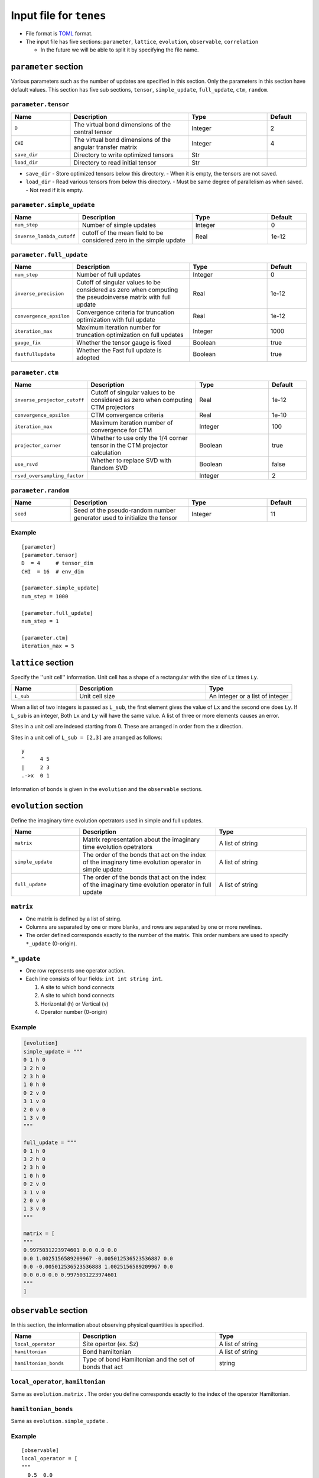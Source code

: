 .. highlight:: none

Input file for ``tenes`` 
---------------------------------


-  File format is
   `TOML <https://github.com/toml-lang/toml/blob/master/versions/ja/toml-v0.5.0.md>`__
   format.
-  The input file has five sections: ``parameter``, ``lattice``, ``evolution``, ``observable``, ``correlation``

   -   In the future we will be able to split it by specifying the file name.

``parameter`` section
========================

Various parameters such as the number of updates are specified in this section. 
Only the parameters in this section have default values.
This section has five sub sections, ``tensor``, ``simple_update``, ``full_update``, ``ctm``, ``random``.

``parameter.tensor``
~~~~~~~~~~~~~~~~~~~~

.. csv-table::
   :header: "Name", "Description", "Type", "Default"
   :widths: 15, 30, 20, 10

   ``D``,        The virtual bond dimensions of the central tensor,  Integer,   2
   ``CHI``,      The virtual bond dimensions of the angular transfer matrix,        Integer,   4
   ``save_dir``, Directory to write optimized tensors, Str, ""
   ``load_dir``, Directory to read initial tensor, Str, ""


- ``save_dir``
  - Store optimized tensors below this directory.
  - When it is empty, the tensors are not saved.
- ``load_dir``
  - Read various tensors from below this directory.
  - Must be same degree of parallelism as when saved.
  - Not read if it is empty.


``parameter.simple_update``
~~~~~~~~~~~~~~~~~~~~~~~~~~~

.. csv-table::
   :header: "Name", "Description", "Type", "Default"
   :widths: 15, 30, 20, 10

   ``num_step``,              Number of simple updates, Integer, 0
   ``inverse_lambda_cutoff``, cutoff of the mean field to be considered zero in the simple update, Real, 1e-12

``parameter.full_update``
~~~~~~~~~~~~~~~~~~~~~~~~~

.. csv-table::
   :header: "Name", "Description", "Type", "Default"
   :widths: 15, 30, 20, 10

   ``num_step``,                 Number of full updates,  Integer,   0
   ``inverse_precision``,        Cutoff of singular values to be considered as zero when computing the pseudoinverse matrix with full update, Real,   1e-12
   ``convergence_epsilon``,      Convergence criteria for truncation optimization with full update, Real, 1e-12
   ``iteration_max``,            Maximum iteration number for truncation optimization on full updates,    Integer,   1000
   ``gauge_fix``,                Whether the tensor gauge is fixed, Boolean, true
   ``fastfullupdate``,           Whether the Fast full update is adopted, Boolean, true

``parameter.ctm``
~~~~~~~~~~~~~~~~~

.. csv-table::
   :header: "Name", "Description", "Type", "Default"
   :widths: 15, 30, 20, 10

   ``inverse_projector_cutoff``, Cutoff of singular values to be considered as zero when computing CTM projectors, Real,   1e-12
   ``convergence_epsilon``,      CTM convergence criteria,                                        Real,   1e-10
   ``iteration_max``,            Maximum iteration number of convergence for CTM,                           Integer,   100
   ``projector_corner``,         Whether to use only the 1/4 corner tensor in the CTM projector calculation,          Boolean, true
   ``use_rsvd``,                 Whether to replace SVD with Random SVD,                    Boolean, false
   ``rsvd_oversampling_factor``, ,                                                       Integer,   2


``parameter.random``
~~~~~~~~~~~~~~~~~~~~~

.. csv-table::
   :header: "Name", "Description", "Type", "Default"
   :widths: 15, 30, 20, 10

   ``seed``, Seed of the pseudo-random number generator used to initialize the tensor, Integer, 11

Example
~~~~~~~

::

    [parameter]
    [parameter.tensor]
    D  = 4     # tensor_dim
    CHI  = 16  # env_dim

    [parameter.simple_update]
    num_step = 1000

    [parameter.full_update]
    num_step = 1

    [parameter.ctm]
    iteration_max = 5


``lattice`` section
========================

Specify the ''unit cell'' information.
Unit cell has a shape of a rectangular with the size of ``Lx`` times ``Ly``.

.. csv-table::
   :header: "Name", "Description", "Type"
   :widths: 15, 30, 20

   ``L_sub``, Unit cell size, An integer or a list of integer


When a list of two integers is passed as ``L_sub``, the first element gives the value of ``Lx`` and the second one does ``Ly``.
If ``L_sub`` is an integer, Both ``Lx`` and ``Ly`` will have the same value.
A list of three or more elements causes an error.

Sites in a unit cell are indexed starting from 0.
These are arranged in order from the x direction.

Sites in a unit cell of ``L_sub = [2,3]`` are arranged as follows::

 y
 ^     4 5
 |     2 3
 .->x  0 1


Information of bonds is given in the ``evolution`` and the ``observable`` sections.

``evolution`` section
========================

Define the imaginary time evolution opetrators used in simple and full updates.

.. csv-table::
   :header: "Name", "Description", "Type"
   :widths: 15, 30, 20

   ``matrix``,        Matrix representation about the imaginary time evolution opetrators, A list of string
   ``simple_update``, The order of the bonds that act on the index of the imaginary time evolution operator in simple update, A list of string
   ``full_update``,   The order of the bonds that act on the index of the imaginary time evolution operator in full update,   A list of string

``matrix``
~~~~~~~~~~

- One matrix is defined by a list of string.
- Columns are separated by one or more blanks, and rows are separated by one or more newlines.
- The order defined corresponds exactly to the number of the matrix. This order numbers are used to specify ``*_update`` (0-origin).

``*_update``
~~~~~~~~~~~~

-  One row represents one operator action.
-  Each line consists of four fields: ``int int string int``.

   1. A site to which bond connects
   2. A site to which bond connects
   3. Horizontal (h) or Vertical (v)
   4. Operator number (0-origin)

Example
~~~~~~~

.. code:: 

    [evolution]
    simple_update = """
    0 1 h 0
    3 2 h 0
    2 3 h 0
    1 0 h 0
    0 2 v 0
    3 1 v 0
    2 0 v 0
    1 3 v 0
    """

    full_update = """
    0 1 h 0
    3 2 h 0
    2 3 h 0
    1 0 h 0
    0 2 v 0
    3 1 v 0
    2 0 v 0
    1 3 v 0
    """

    matrix = [
    """
    0.9975031223974601 0.0 0.0 0.0
    0.0 1.0025156589209967 -0.005012536523536887 0.0
    0.0 -0.005012536523536888 1.0025156589209967 0.0
    0.0 0.0 0.0 0.9975031223974601
    """
    ]

``observable`` section
==========================

In this section, the information about observing physical quantities is specified.

.. csv-table::
   :header: "Name", "Description", "Type"
   :widths: 15, 30, 20

   ``local_operator``,    Site opertor (ex. Sz),                      A list of string
   ``hamiltonian``,       Bond hamiltonian,                           A list of string
   ``hamiltonian_bonds``, Type of bond Hamiltonian and the set of bonds that act, string

``local_operator``, ``hamiltonian``
~~~~~~~~~~~~~~~~~~~~~~~~~~~~~~~~~~~

Same as ``evolution.matrix`` .
The order you define corresponds exactly to the index of the operator Hamiltonian.

``hamiltonian_bonds``
~~~~~~~~~~~~~~~~~~~~~

Same as ``evolution.simple_update`` .

Example
~~~~~~~~

::

    [observable]
    local_operator = [
    """
      0.5  0.0
      0.0 -0.5
    """,
    """
      0.0 0.5
      0.5 0.0
    """,
    ]

    hamiltonian_bonds = """
    0 1 h 0
    3 2 h 0
    2 3 h 0
    1 0 h 0
    0 2 v 0
    3 1 v 0
    2 0 v 0
    1 3 v 0
    """

    hamiltonian = [
    """
      0.25   0.0    0.0     0.0
      0.0   -0.25   0.5     0.0  
      0.0    0.5   -0.25    0.0  
      0.0    0.0    0.0     0.25
    """,
    ]


``correlation`` section
==========================

In the following, the parameters about the correlation function :math:`C = \langle A(0)B(r) \rangle` are described.

.. csv-table::
   :header: "Name", "Description", "Type"
   :widths: 15, 30, 20

   ``r_max``,    Maximum distance r of the correlation function, Integer
   ``operators``, "Numbers of operators A and B that measure correlation functions", A list for Integer

The operators defined in the ``observable`` section are used.

Example
~~~~~~~

::

    [correlation]
    r_max = 5
    operators = [[0,0], [0,1], [1,1]]
